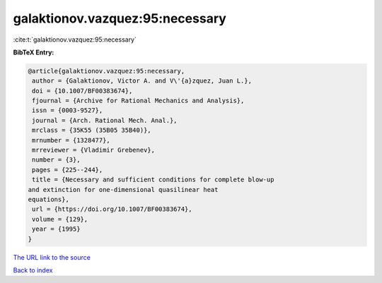 galaktionov.vazquez:95:necessary
================================

:cite:t:`galaktionov.vazquez:95:necessary`

**BibTeX Entry:**

.. code-block:: bibtex

   @article{galaktionov.vazquez:95:necessary,
    author = {Galaktionov, Victor A. and V\'{a}zquez, Juan L.},
    doi = {10.1007/BF00383674},
    fjournal = {Archive for Rational Mechanics and Analysis},
    issn = {0003-9527},
    journal = {Arch. Rational Mech. Anal.},
    mrclass = {35K55 (35B05 35B40)},
    mrnumber = {1328477},
    mrreviewer = {Vladimir Grebenev},
    number = {3},
    pages = {225--244},
    title = {Necessary and sufficient conditions for complete blow-up
   and extinction for one-dimensional quasilinear heat
   equations},
    url = {https://doi.org/10.1007/BF00383674},
    volume = {129},
    year = {1995}
   }
`The URL link to the source <ttps://doi.org/10.1007/BF00383674}>`_


`Back to index <../By-Cite-Keys.html>`_
